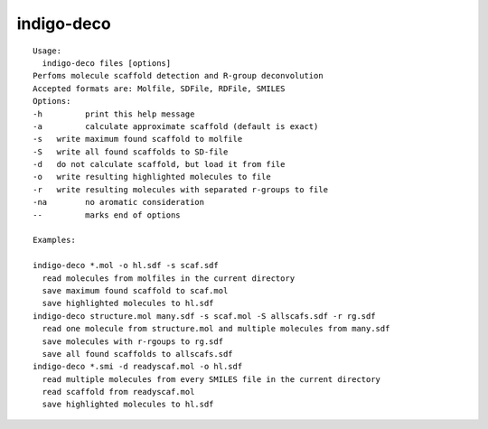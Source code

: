 indigo-deco
===========

::

    Usage:
      indigo-deco files [options]
    Perfoms molecule scaffold detection and R-group deconvolution
    Accepted formats are: Molfile, SDFile, RDFile, SMILES
    Options:
    -h         print this help message
    -a         calculate approximate scaffold (default is exact)
    -s   write maximum found scaffold to molfile
    -S   write all found scaffolds to SD-file
    -d   do not calculate scaffold, but load it from file
    -o   write resulting highlighted molecules to file
    -r   write resulting molecules with separated r-groups to file
    -na        no aromatic consideration
    --         marks end of options

    Examples:

    indigo-deco *.mol -o hl.sdf -s scaf.sdf
      read molecules from molfiles in the current directory
      save maximum found scaffold to scaf.mol
      save highlighted molecules to hl.sdf
    indigo-deco structure.mol many.sdf -s scaf.mol -S allscafs.sdf -r rg.sdf 
      read one molecule from structure.mol and multiple molecules from many.sdf
      save molecules with r-rgoups to rg.sdf
      save all found scaffolds to allscafs.sdf
    indigo-deco *.smi -d readyscaf.mol -o hl.sdf
      read multiple molecules from every SMILES file in the current directory
      read scaffold from readyscaf.mol
      save highlighted molecules to hl.sdf

